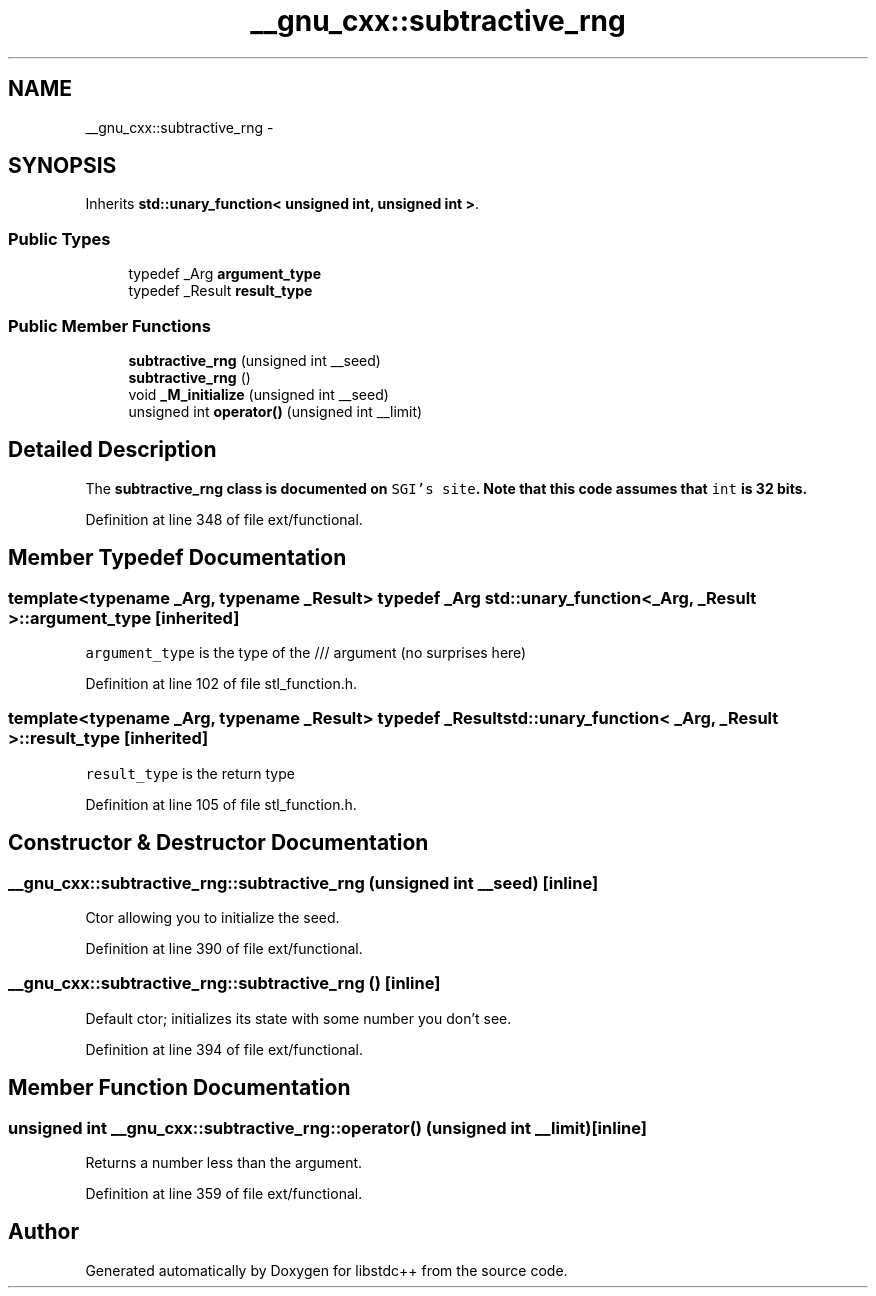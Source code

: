 .TH "__gnu_cxx::subtractive_rng" 3 "Sun Oct 10 2010" "libstdc++" \" -*- nroff -*-
.ad l
.nh
.SH NAME
__gnu_cxx::subtractive_rng \- 
.SH SYNOPSIS
.br
.PP
.PP
Inherits \fBstd::unary_function< unsigned int, unsigned int >\fP.
.SS "Public Types"

.in +1c
.ti -1c
.RI "typedef _Arg \fBargument_type\fP"
.br
.ti -1c
.RI "typedef _Result \fBresult_type\fP"
.br
.in -1c
.SS "Public Member Functions"

.in +1c
.ti -1c
.RI "\fBsubtractive_rng\fP (unsigned int __seed)"
.br
.ti -1c
.RI "\fBsubtractive_rng\fP ()"
.br
.ti -1c
.RI "void \fB_M_initialize\fP (unsigned int __seed)"
.br
.ti -1c
.RI "unsigned int \fBoperator()\fP (unsigned int __limit)"
.br
.in -1c
.SH "Detailed Description"
.PP 
The \fC\fBsubtractive_rng\fP\fP class is documented on \fCSGI's site\fP. Note that this code assumes that \fCint\fP is 32 bits. 
.PP
Definition at line 348 of file ext/functional.
.SH "Member Typedef Documentation"
.PP 
.SS "template<typename _Arg, typename _Result> typedef _Arg \fBstd::unary_function\fP< _Arg, _Result >::\fBargument_type\fP\fC [inherited]\fP"
.PP
\fCargument_type\fP is the type of the /// argument (no surprises here) 
.PP
Definition at line 102 of file stl_function.h.
.SS "template<typename _Arg, typename _Result> typedef _Result \fBstd::unary_function\fP< _Arg, _Result >::\fBresult_type\fP\fC [inherited]\fP"
.PP
\fCresult_type\fP is the return type 
.PP
Definition at line 105 of file stl_function.h.
.SH "Constructor & Destructor Documentation"
.PP 
.SS "__gnu_cxx::subtractive_rng::subtractive_rng (unsigned int __seed)\fC [inline]\fP"
.PP
Ctor allowing you to initialize the seed. 
.PP
Definition at line 390 of file ext/functional.
.SS "__gnu_cxx::subtractive_rng::subtractive_rng ()\fC [inline]\fP"
.PP
Default ctor; initializes its state with some number you don't see. 
.PP
Definition at line 394 of file ext/functional.
.SH "Member Function Documentation"
.PP 
.SS "unsigned int __gnu_cxx::subtractive_rng::operator() (unsigned int __limit)\fC [inline]\fP"
.PP
Returns a number less than the argument. 
.PP
Definition at line 359 of file ext/functional.

.SH "Author"
.PP 
Generated automatically by Doxygen for libstdc++ from the source code.
